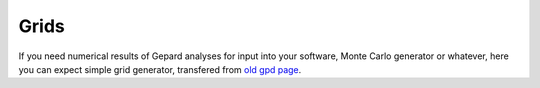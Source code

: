 #####
Grids
#####

If you need numerical results of Gepard analyses for input into your
software, Monte Carlo generator or whatever, here you can expect
simple grid generator, transfered from `old gpd page <https://calculon.phy.hr/gpd/server/CFF-grid.html>`_.


